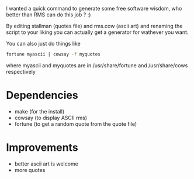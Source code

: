 I wanted a quick command to generate some free software wisdom, who
better than RMS can do this job ? :)

By editing stallman (quotes file) and rms.cow (ascii art) and renaming
the script to your liking you can actually get a generator for
wathever you want.

You can also just do things like


#+BEGIN_SRC sh
  fortune myascii | cowsay -f myquotes
#+END_SRC

where myascii and myquotes are in /usr/share/fortune and
/usr/share/cows respectively


* Dependencies

- make (for the install)
- cowsay (to display ASCII rms)
- fortune (to get a random quote from the quote file)

* Improvements

- better ascii art is welcome
- more quotes
